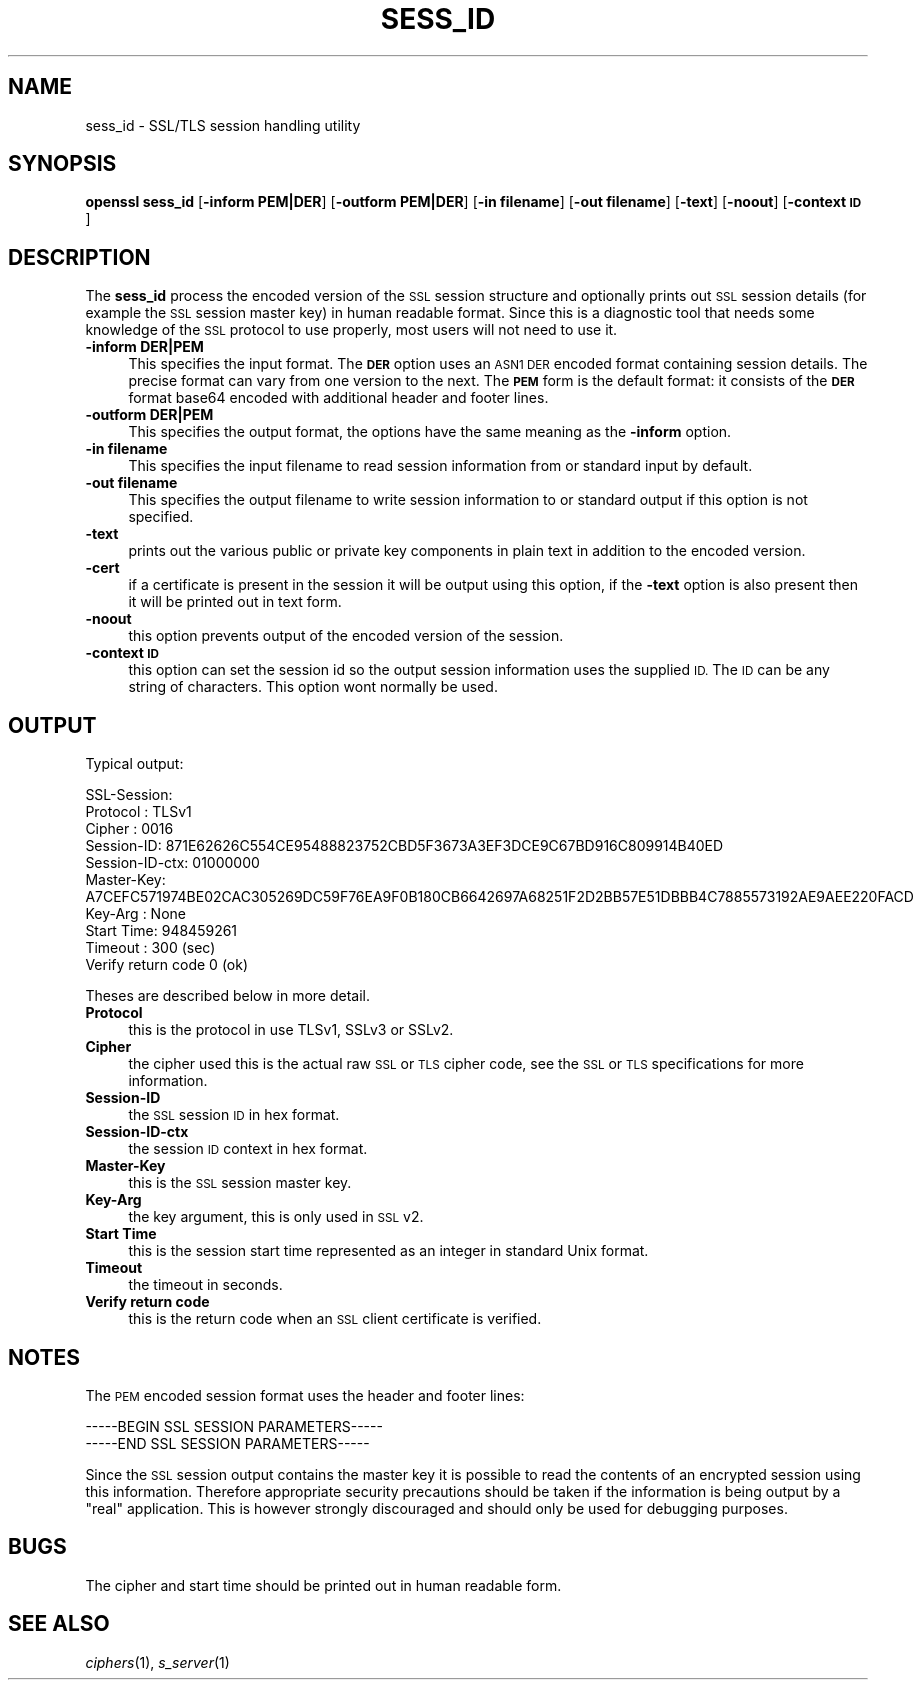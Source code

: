 .\" Automatically generated by Pod::Man 2.28 (Pod::Simple 3.30)
.\"
.\" Standard preamble:
.\" ========================================================================
.de Sp \" Vertical space (when we can't use .PP)
.if t .sp .5v
.if n .sp
..
.de Vb \" Begin verbatim text
.ft CW
.nf
.ne \\$1
..
.de Ve \" End verbatim text
.ft R
.fi
..
.\" Set up some character translations and predefined strings.  \*(-- will
.\" give an unbreakable dash, \*(PI will give pi, \*(L" will give a left
.\" double quote, and \*(R" will give a right double quote.  \*(C+ will
.\" give a nicer C++.  Capital omega is used to do unbreakable dashes and
.\" therefore won't be available.  \*(C` and \*(C' expand to `' in nroff,
.\" nothing in troff, for use with C<>.
.tr \(*W-
.ds C+ C\v'-.1v'\h'-1p'\s-2+\h'-1p'+\s0\v'.1v'\h'-1p'
.ie n \{\
.    ds -- \(*W-
.    ds PI pi
.    if (\n(.H=4u)&(1m=24u) .ds -- \(*W\h'-12u'\(*W\h'-12u'-\" diablo 10 pitch
.    if (\n(.H=4u)&(1m=20u) .ds -- \(*W\h'-12u'\(*W\h'-8u'-\"  diablo 12 pitch
.    ds L" ""
.    ds R" ""
.    ds C` ""
.    ds C' ""
'br\}
.el\{\
.    ds -- \|\(em\|
.    ds PI \(*p
.    ds L" ``
.    ds R" ''
.    ds C`
.    ds C'
'br\}
.\"
.\" Escape single quotes in literal strings from groff's Unicode transform.
.ie \n(.g .ds Aq \(aq
.el       .ds Aq '
.\"
.\" If the F register is turned on, we'll generate index entries on stderr for
.\" titles (.TH), headers (.SH), subsections (.SS), items (.Ip), and index
.\" entries marked with X<> in POD.  Of course, you'll have to process the
.\" output yourself in some meaningful fashion.
.\"
.\" Avoid warning from groff about undefined register 'F'.
.de IX
..
.nr rF 0
.if \n(.g .if rF .nr rF 1
.if (\n(rF:(\n(.g==0)) \{
.    if \nF \{
.        de IX
.        tm Index:\\$1\t\\n%\t"\\$2"
..
.        if !\nF==2 \{
.            nr % 0
.            nr F 2
.        \}
.    \}
.\}
.rr rF
.\"
.\" Accent mark definitions (@(#)ms.acc 1.5 88/02/08 SMI; from UCB 4.2).
.\" Fear.  Run.  Save yourself.  No user-serviceable parts.
.    \" fudge factors for nroff and troff
.if n \{\
.    ds #H 0
.    ds #V .8m
.    ds #F .3m
.    ds #[ \f1
.    ds #] \fP
.\}
.if t \{\
.    ds #H ((1u-(\\\\n(.fu%2u))*.13m)
.    ds #V .6m
.    ds #F 0
.    ds #[ \&
.    ds #] \&
.\}
.    \" simple accents for nroff and troff
.if n \{\
.    ds ' \&
.    ds ` \&
.    ds ^ \&
.    ds , \&
.    ds ~ ~
.    ds /
.\}
.if t \{\
.    ds ' \\k:\h'-(\\n(.wu*8/10-\*(#H)'\'\h"|\\n:u"
.    ds ` \\k:\h'-(\\n(.wu*8/10-\*(#H)'\`\h'|\\n:u'
.    ds ^ \\k:\h'-(\\n(.wu*10/11-\*(#H)'^\h'|\\n:u'
.    ds , \\k:\h'-(\\n(.wu*8/10)',\h'|\\n:u'
.    ds ~ \\k:\h'-(\\n(.wu-\*(#H-.1m)'~\h'|\\n:u'
.    ds / \\k:\h'-(\\n(.wu*8/10-\*(#H)'\z\(sl\h'|\\n:u'
.\}
.    \" troff and (daisy-wheel) nroff accents
.ds : \\k:\h'-(\\n(.wu*8/10-\*(#H+.1m+\*(#F)'\v'-\*(#V'\z.\h'.2m+\*(#F'.\h'|\\n:u'\v'\*(#V'
.ds 8 \h'\*(#H'\(*b\h'-\*(#H'
.ds o \\k:\h'-(\\n(.wu+\w'\(de'u-\*(#H)/2u'\v'-.3n'\*(#[\z\(de\v'.3n'\h'|\\n:u'\*(#]
.ds d- \h'\*(#H'\(pd\h'-\w'~'u'\v'-.25m'\f2\(hy\fP\v'.25m'\h'-\*(#H'
.ds D- D\\k:\h'-\w'D'u'\v'-.11m'\z\(hy\v'.11m'\h'|\\n:u'
.ds th \*(#[\v'.3m'\s+1I\s-1\v'-.3m'\h'-(\w'I'u*2/3)'\s-1o\s+1\*(#]
.ds Th \*(#[\s+2I\s-2\h'-\w'I'u*3/5'\v'-.3m'o\v'.3m'\*(#]
.ds ae a\h'-(\w'a'u*4/10)'e
.ds Ae A\h'-(\w'A'u*4/10)'E
.    \" corrections for vroff
.if v .ds ~ \\k:\h'-(\\n(.wu*9/10-\*(#H)'\s-2\u~\d\s+2\h'|\\n:u'
.if v .ds ^ \\k:\h'-(\\n(.wu*10/11-\*(#H)'\v'-.4m'^\v'.4m'\h'|\\n:u'
.    \" for low resolution devices (crt and lpr)
.if \n(.H>23 .if \n(.V>19 \
\{\
.    ds : e
.    ds 8 ss
.    ds o a
.    ds d- d\h'-1'\(ga
.    ds D- D\h'-1'\(hy
.    ds th \o'bp'
.    ds Th \o'LP'
.    ds ae ae
.    ds Ae AE
.\}
.rm #[ #] #H #V #F C
.\" ========================================================================
.\"
.IX Title "SESS_ID 1"
.TH SESS_ID 1 "2015-06-11" "1.0.1n" "OpenSSL"
.\" For nroff, turn off justification.  Always turn off hyphenation; it makes
.\" way too many mistakes in technical documents.
.if n .ad l
.nh
.SH "NAME"
sess_id \- SSL/TLS session handling utility
.SH "SYNOPSIS"
.IX Header "SYNOPSIS"
\&\fBopenssl\fR \fBsess_id\fR
[\fB\-inform PEM|DER\fR]
[\fB\-outform PEM|DER\fR]
[\fB\-in filename\fR]
[\fB\-out filename\fR]
[\fB\-text\fR]
[\fB\-noout\fR]
[\fB\-context \s-1ID\s0\fR]
.SH "DESCRIPTION"
.IX Header "DESCRIPTION"
The \fBsess_id\fR process the encoded version of the \s-1SSL\s0 session structure
and optionally prints out \s-1SSL\s0 session details (for example the \s-1SSL\s0 session
master key) in human readable format. Since this is a diagnostic tool that
needs some knowledge of the \s-1SSL\s0 protocol to use properly, most users will
not need to use it.
.IP "\fB\-inform DER|PEM\fR" 4
.IX Item "-inform DER|PEM"
This specifies the input format. The \fB\s-1DER\s0\fR option uses an \s-1ASN1 DER\s0 encoded
format containing session details. The precise format can vary from one version
to the next.  The \fB\s-1PEM\s0\fR form is the default format: it consists of the \fB\s-1DER\s0\fR
format base64 encoded with additional header and footer lines.
.IP "\fB\-outform DER|PEM\fR" 4
.IX Item "-outform DER|PEM"
This specifies the output format, the options have the same meaning as the 
\&\fB\-inform\fR option.
.IP "\fB\-in filename\fR" 4
.IX Item "-in filename"
This specifies the input filename to read session information from or standard
input by default.
.IP "\fB\-out filename\fR" 4
.IX Item "-out filename"
This specifies the output filename to write session information to or standard
output if this option is not specified.
.IP "\fB\-text\fR" 4
.IX Item "-text"
prints out the various public or private key components in
plain text in addition to the encoded version.
.IP "\fB\-cert\fR" 4
.IX Item "-cert"
if a certificate is present in the session it will be output using this option,
if the \fB\-text\fR option is also present then it will be printed out in text form.
.IP "\fB\-noout\fR" 4
.IX Item "-noout"
this option prevents output of the encoded version of the session.
.IP "\fB\-context \s-1ID\s0\fR" 4
.IX Item "-context ID"
this option can set the session id so the output session information uses the
supplied \s-1ID.\s0 The \s-1ID\s0 can be any string of characters. This option wont normally
be used.
.SH "OUTPUT"
.IX Header "OUTPUT"
Typical output:
.PP
.Vb 10
\& SSL\-Session:
\&     Protocol  : TLSv1
\&     Cipher    : 0016
\&     Session\-ID: 871E62626C554CE95488823752CBD5F3673A3EF3DCE9C67BD916C809914B40ED
\&     Session\-ID\-ctx: 01000000
\&     Master\-Key: A7CEFC571974BE02CAC305269DC59F76EA9F0B180CB6642697A68251F2D2BB57E51DBBB4C7885573192AE9AEE220FACD
\&     Key\-Arg   : None
\&     Start Time: 948459261
\&     Timeout   : 300 (sec)
\&     Verify return code 0 (ok)
.Ve
.PP
Theses are described below in more detail.
.IP "\fBProtocol\fR" 4
.IX Item "Protocol"
this is the protocol in use TLSv1, SSLv3 or SSLv2.
.IP "\fBCipher\fR" 4
.IX Item "Cipher"
the cipher used this is the actual raw \s-1SSL\s0 or \s-1TLS\s0 cipher code, see the \s-1SSL\s0
or \s-1TLS\s0 specifications for more information.
.IP "\fBSession-ID\fR" 4
.IX Item "Session-ID"
the \s-1SSL\s0 session \s-1ID\s0 in hex format.
.IP "\fBSession-ID-ctx\fR" 4
.IX Item "Session-ID-ctx"
the session \s-1ID\s0 context in hex format.
.IP "\fBMaster-Key\fR" 4
.IX Item "Master-Key"
this is the \s-1SSL\s0 session master key.
.IP "\fBKey-Arg\fR" 4
.IX Item "Key-Arg"
the key argument, this is only used in \s-1SSL\s0 v2.
.IP "\fBStart Time\fR" 4
.IX Item "Start Time"
this is the session start time represented as an integer in standard Unix format.
.IP "\fBTimeout\fR" 4
.IX Item "Timeout"
the timeout in seconds.
.IP "\fBVerify return code\fR" 4
.IX Item "Verify return code"
this is the return code when an \s-1SSL\s0 client certificate is verified.
.SH "NOTES"
.IX Header "NOTES"
The \s-1PEM\s0 encoded session format uses the header and footer lines:
.PP
.Vb 2
\& \-\-\-\-\-BEGIN SSL SESSION PARAMETERS\-\-\-\-\-
\& \-\-\-\-\-END SSL SESSION PARAMETERS\-\-\-\-\-
.Ve
.PP
Since the \s-1SSL\s0 session output contains the master key it is possible to read the contents
of an encrypted session using this information. Therefore appropriate security precautions
should be taken if the information is being output by a \*(L"real\*(R" application. This is
however strongly discouraged and should only be used for debugging purposes.
.SH "BUGS"
.IX Header "BUGS"
The cipher and start time should be printed out in human readable form.
.SH "SEE ALSO"
.IX Header "SEE ALSO"
\&\fIciphers\fR\|(1), \fIs_server\fR\|(1)
